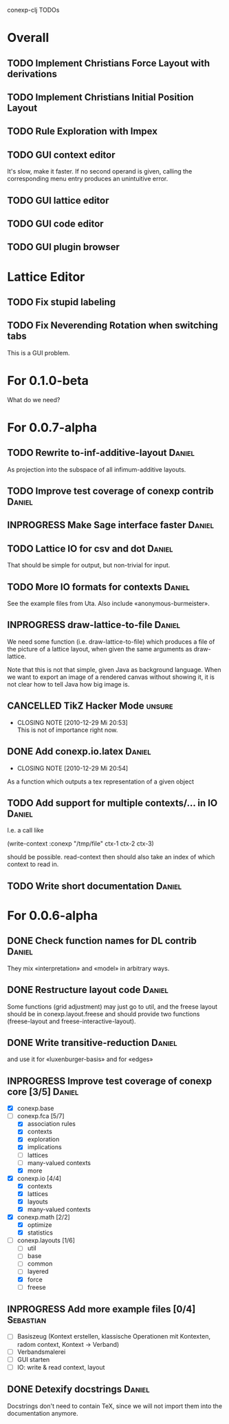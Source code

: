 # -*- mode: org -*-
#+startup: overview
#+startup: hidestars
#+TODO: TODO INPROGRESS | DONE CANCELLED

conexp-clj TODOs

* Overall
** TODO Implement Christians Force Layout with derivations
** TODO Implement Christians Initial Position Layout
** TODO Rule Exploration with Impex
** TODO GUI context editor
   It's slow, make it faster. If no second operand is given, calling
   the corresponding menu entry produces an unintuitive error.
** TODO GUI lattice editor
** TODO GUI code editor
** TODO GUI plugin browser
* Lattice Editor
** TODO Fix stupid labeling
** TODO Fix Neverending Rotation when switching tabs
   This is a GUI problem.
* For 0.1.0-beta
  What do we need?
* For 0.0.7-alpha
** TODO Rewrite to-inf-additive-layout                               :Daniel:
   As projection into the subspace of all infimum-additive layouts.
** TODO Improve test coverage of conexp contrib                      :Daniel:
** INPROGRESS Make Sage interface faster                             :Daniel:
** TODO Lattice IO for csv and dot                                   :Daniel:
   That should be simple for output, but non-trivial for input.
** TODO More IO formats for contexts                                 :Daniel:
   See the example files from Uta. Also include «anonymous-burmeister».
** INPROGRESS draw-lattice-to-file                                   :Daniel:
   We need some function (i.e. draw-lattice-to-file) which produces a
   file of the picture of a lattice layout, when given the same
   arguments as draw-lattice.

   Note that this is not that simple, given Java as background
   language. When we want to export an image of a rendered canvas
   without showing it, it is not clear how to tell Java how big image
   is.
   
** CANCELLED TikZ Hacker Mode                                        :unsure:
   CLOSED: [2010-12-29 Mi 20:53]
   - CLOSING NOTE [2010-12-29 Mi 20:53] \\
     This is not of importance right now.
** DONE Add conexp.io.latex                                          :Daniel:
   CLOSED: [2010-12-29 Mi 20:54]
   - CLOSING NOTE [2010-12-29 Mi 20:54]
   As a function which outputs a tex representation of a given object
** TODO Add support for multiple contexts/... in IO                  :Daniel:
   I.e. a call like

     (write-context :conexp "/tmp/file" ctx-1 ctx-2 ctx-3)

   should be possible. read-context then should also take an index of
   which context to read in.
** TODO Write short documentation                                    :Daniel:
* For 0.0.6-alpha
** DONE Check function names for DL contrib                          :Daniel:
   They mix «interpretation» and «model» in arbitrary ways.
** DONE Restructure layout code                                      :Daniel:
   Some functions (grid adjustment) may just go to util, and the
   freese layout should be in conexp.layout.freese and should provide
   two functions (freese-layout and freese-interactive-layout).
** DONE Write transitive-reduction                                   :Daniel:
   and use it for «luxenburger-basis» and for «edges»
** INPROGRESS Improve test coverage of conexp core [3/5]             :Daniel:
   - [X] conexp.base
   - [-] conexp.fca [5/7]
     - [X] association rules
     - [X] contexts
     - [X] exploration
     - [X] implications
     - [ ] lattices
     - [ ] many-valued contexts
     - [X] more
   - [X] conexp.io [4/4]
     - [X] contexts
     - [X] lattices
     - [X] layouts
     - [X] many-valued contexts
   - [X] conexp.math [2/2]
     - [X] optimize
     - [X] statistics
   - [-] conexp.layouts [1/6]
     - [ ] util
     - [ ] base
     - [ ] common
     - [ ] layered
     - [X] force
     - [ ] freese
** INPROGRESS Add more example files [0/4]                        :Sebastian:
   - [ ] Basiszeug (Kontext erstellen, klassische Operationen mit
         Kontexten, radom context, Kontext -> Verband)
   - [ ] Verbandsmalerei
   - [ ] GUI starten
   - [ ] IO: write & read context, layout
** DONE Detexify docstrings                                          :Daniel:
   Docstrings don't need to contain TeX, since we will not import them
   into the documentation anymore.
